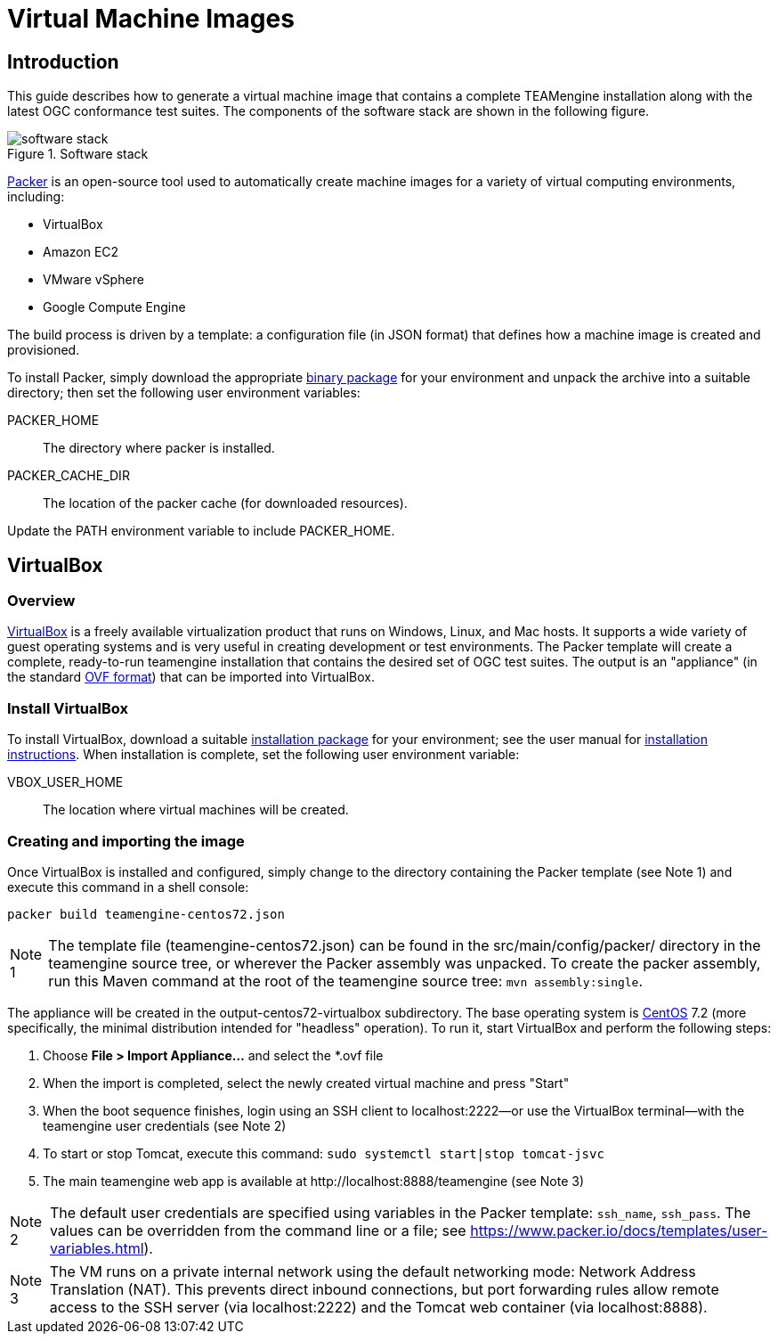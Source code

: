 = Virtual Machine Images

== Introduction

This guide describes how to generate a virtual machine image that contains 
a complete TEAMengine installation along with the latest OGC conformance test suites.
The components of the software stack are shown in the following figure.

.Software stack 
image::./images/teamengine-vm.png[software stack]

https://www.packer.io/[Packer] is an open-source tool used to automatically create 
machine images for a variety of virtual computing environments, including:

* VirtualBox
* Amazon EC2
* VMware vSphere
* Google Compute Engine

The build process is driven by a template: a configuration file (in JSON format) that defines 
how a machine image is created and provisioned.

To install Packer, simply download the appropriate https://www.packer.io/downloads.html[binary package] 
for your environment and unpack the archive into a suitable directory; then set the following 
user environment variables:

PACKER_HOME:: The directory where packer is installed.
PACKER_CACHE_DIR:: The location of the packer cache (for downloaded resources).

Update the PATH environment variable to include PACKER_HOME.

== VirtualBox

=== Overview

https://www.virtualbox.org/[VirtualBox] is a freely available virtualization product 
that runs on Windows, Linux, and Mac hosts. It supports a wide variety of guest operating 
systems and is very useful in creating development or test environments. The Packer 
template will create a complete, ready-to-run teamengine installation that contains
the desired set of OGC test suites. The output is an "appliance" (in the standard http://www.dmtf.org/standards/ovf[OVF format]) 
that can be imported into VirtualBox.

=== Install VirtualBox

To install VirtualBox, download a suitable https://www.virtualbox.org/wiki/Downloads[installation package] for 
your environment; see the user manual for https://www.virtualbox.org/manual/ch02.html[installation instructions].
When installation is complete, set the following user environment variable:

VBOX_USER_HOME:: The location where virtual machines will be created.

=== Creating and importing the image

Once VirtualBox is installed and configured, simply change to the directory containing 
the Packer template (see Note 1) and execute this command in a shell console:

-----
packer build teamengine-centos72.json
-----

[icons=None, caption="Note 1"]
[NOTE]
==========
The template file (teamengine-centos72.json) can be found in the src/main/config/packer/ directory in the 
teamengine source tree, or wherever the Packer assembly was unpacked. To create the packer assembly, run 
this Maven command at the root of the teamengine source tree: `mvn assembly:single`.
==========

The appliance will be created in the output-centos72-virtualbox subdirectory. The base operating 
system is https://www.centos.org/[CentOS] 7.2 (more specifically, the minimal distribution intended 
for "headless" operation). To run it, start VirtualBox and perform the following steps:

. Choose *File > Import Appliance...* and select the *.ovf file 
. When the import is completed, select the newly created virtual machine and press "Start" 
. When the boot sequence finishes, login using an SSH client to localhost:2222--or use the 
VirtualBox terminal--with the teamengine user credentials (see Note 2) 
. To start or stop Tomcat, execute this command:  `sudo systemctl start|stop tomcat-jsvc`
. The main teamengine web app is available at \http://localhost:8888/teamengine (see Note 3) 


[icons=None, caption="Note 2"]
[NOTE]
==========
The default user credentials are specified using variables in the Packer template: `ssh_name`, `ssh_pass`. 
The values can be overridden from the command line or a file; see https://www.packer.io/docs/templates/user-variables.html).
==========

[icons=None, caption="Note 3"]
[NOTE]
==========
The VM runs on a private internal network using the default networking mode: Network 
Address Translation (NAT). This prevents direct inbound connections, but port forwarding 
rules allow remote access to the SSH server (via localhost:2222) and the Tomcat web 
container (via localhost:8888).
==========
